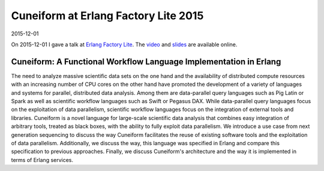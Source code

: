 Cuneiform at Erlang Factory Lite 2015
=====================================

2015-12-01

On 2015-12-01 I gave a talk at
`Erlang Factory Lite <http://www.erlang-factory.com/berlin2015/jorgen-brandt>`_. The `video <https://vimeo.com/148480695>`_ and
`slides <http://www.erlang-factory.com/static/upload/media/1448992381831050cuneiformberlinefl2015.pdf>`_
are available online.

Cuneiform: A Functional Workflow Language Implementation in Erlang
------------------------------------------------------------------

The need to analyze massive scientific data sets on the one hand and the availability of distributed compute resources with an increasing number of CPU cores on the other hand have promoted the development of a variety of languages and systems for parallel, distributed data analysis. Among them are data-parallel query languages such as Pig Latin or Spark as well as scientific workflow languages such as Swift or Pegasus DAX. While data-parallel query languages focus on the exploitation of data parallelism, scientific workflow languages focus on the integration of external tools and libraries. Cuneiform is a novel language for large-scale scientific data analysis that combines easy integration of arbitrary tools, treated as black boxes, with the ability to fully exploit data parallelism. We introduce a use case from next generation sequencing to discuss the way Cuneiform facilitates the reuse of existing software tools and the exploitation of data parallelism. Additionally, we discuss the way, this language was specified in Erlang and compare this specification to previous approaches. Finally, we discuss Cuneiform's architecture and the way it is implemented in terms of Erlang services.